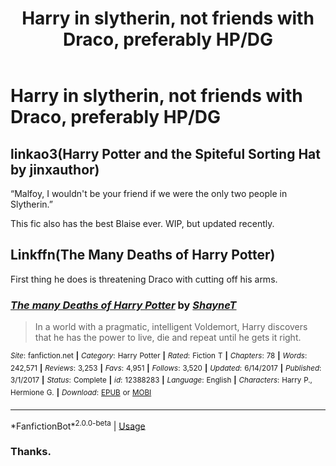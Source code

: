 #+TITLE: Harry in slytherin, not friends with Draco, preferably HP/DG

* Harry in slytherin, not friends with Draco, preferably HP/DG
:PROPERTIES:
:Author: Complex_Yard
:Score: 4
:DateUnix: 1562957215.0
:DateShort: 2019-Jul-12
:FlairText: Request
:END:

** linkao3(Harry Potter and the Spiteful Sorting Hat by jinxauthor)

“Malfoy, I wouldn't be your friend if we were the only two people in Slytherin.”

This fic also has the best Blaise ever. WIP, but updated recently.
:PROPERTIES:
:Author: JennaSayquah
:Score: 7
:DateUnix: 1562958588.0
:DateShort: 2019-Jul-12
:END:


** Linkffn(The Many Deaths of Harry Potter)

First thing he does is threatening Draco with cutting off his arms.
:PROPERTIES:
:Author: 15_Redstones
:Score: 4
:DateUnix: 1562957326.0
:DateShort: 2019-Jul-12
:END:

*** [[https://www.fanfiction.net/s/12388283/1/][*/The many Deaths of Harry Potter/*]] by [[https://www.fanfiction.net/u/1541014/ShayneT][/ShayneT/]]

#+begin_quote
  In a world with a pragmatic, intelligent Voldemort, Harry discovers that he has the power to live, die and repeat until he gets it right.
#+end_quote

^{/Site/:} ^{fanfiction.net} ^{*|*} ^{/Category/:} ^{Harry} ^{Potter} ^{*|*} ^{/Rated/:} ^{Fiction} ^{T} ^{*|*} ^{/Chapters/:} ^{78} ^{*|*} ^{/Words/:} ^{242,571} ^{*|*} ^{/Reviews/:} ^{3,253} ^{*|*} ^{/Favs/:} ^{4,951} ^{*|*} ^{/Follows/:} ^{3,520} ^{*|*} ^{/Updated/:} ^{6/14/2017} ^{*|*} ^{/Published/:} ^{3/1/2017} ^{*|*} ^{/Status/:} ^{Complete} ^{*|*} ^{/id/:} ^{12388283} ^{*|*} ^{/Language/:} ^{English} ^{*|*} ^{/Characters/:} ^{Harry} ^{P.,} ^{Hermione} ^{G.} ^{*|*} ^{/Download/:} ^{[[http://www.ff2ebook.com/old/ffn-bot/index.php?id=12388283&source=ff&filetype=epub][EPUB]]} ^{or} ^{[[http://www.ff2ebook.com/old/ffn-bot/index.php?id=12388283&source=ff&filetype=mobi][MOBI]]}

--------------

*FanfictionBot*^{2.0.0-beta} | [[https://github.com/tusing/reddit-ffn-bot/wiki/Usage][Usage]]
:PROPERTIES:
:Author: FanfictionBot
:Score: 2
:DateUnix: 1562957354.0
:DateShort: 2019-Jul-12
:END:


*** Thanks.
:PROPERTIES:
:Author: Complex_Yard
:Score: 2
:DateUnix: 1562969358.0
:DateShort: 2019-Jul-13
:END:
